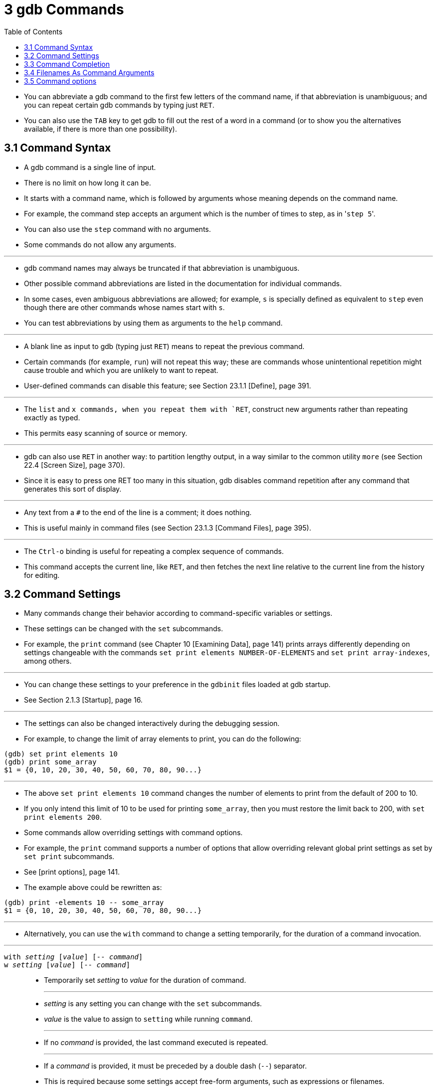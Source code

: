 = 3 gdb Commands
:source-highlighter: rouge
:tabsize: 8
:toc: left

* You can abbreviate a gdb command to the first few letters of the command
  name, if that abbreviation is unambiguous; and you can repeat certain gdb
  commands by typing just `RET`.
* You can also use the `TAB` key to get gdb to fill out the rest of a word in
  a command (or to show you the alternatives available, if there is more than
  one possibility).

== 3.1 Command Syntax

* A gdb command is a single line of input.
* There is no limit on how long it can be.
* It starts with a command name, which is followed by arguments whose meaning depends on the command name.
* For example, the command step accepts an argument which is the number of
  times to step, as in \'``step 5``'.
* You can also use the `step` command with no arguments.
* Some commands do not allow any arguments.

'''

* gdb command names may always be truncated if that abbreviation is
  unambiguous.
* Other possible command abbreviations are listed in the documentation for
  individual commands.
* In some cases, even ambiguous abbreviations are allowed; for example, `s` is
  specially defined as equivalent to `step` even though there are other
  commands whose names start with `s`.
* You can test abbreviations by using them as arguments to the `help` command.

'''

* A blank line as input to gdb (typing just `RET`) means to repeat the
  previous command.
* Certain commands (for example, `run`) will not repeat this way; these are
  commands whose unintentional repetition might cause trouble and which you
  are unlikely to want to repeat.
* User-defined commands can disable this feature; see Section 23.1.1 [Define],
  page 391.

'''

* The `list` and `x commands, when you repeat them with `RET`, construct new
  arguments rather than repeating exactly as typed.
* This permits easy scanning of source or memory.

'''

* gdb can also use `RET` in another way: to partition lengthy output, in a way
  similar to the common utility `more` (see Section 22.4 [Screen Size], page
  370).
* Since it is easy to press one RET too many in this situation, gdb disables
  command repetition after any command that generates this sort of display.

'''

* Any text from a `#` to the end of the line is a comment; it does nothing.
* This is useful mainly in command files (see Section 23.1.3 [Command Files],
  page 395).

'''

* The `Ctrl-o` binding is useful for repeating a complex sequence of commands.
* This command accepts the current line, like `RET`, and then fetches the next
  line relative to the current line from the history for editing.

== 3.2 Command Settings

* Many commands change their behavior according to command-specific variables
  or settings.
* These settings can be changed with the `set` subcommands.
* For example, the `print` command (see Chapter 10 [Examining Data], page 141)
  prints arrays differently depending on settings changeable with the commands
  `set print elements NUMBER-OF-ELEMENTS` and `set print array-indexes`, among
  others.

'''

* You can change these settings to your preference in the `gdbinit` files
  loaded at gdb startup.
* See Section 2.1.3 [Startup], page 16.

'''

* The settings can also be changed interactively during the debugging session.
* For example, to change the limit of array elements to print, you can do the
  following:

....
(gdb) set print elements 10
(gdb) print some_array
$1 = {0, 10, 20, 30, 40, 50, 60, 70, 80, 90...}
....

'''

* The above `set print elements 10` command changes the number of elements to
  print from the default of 200 to 10.
* If you only intend this limit of 10 to be used for printing `some_array`,
  then you must restore the limit back to 200, with `set print elements 200`.
* Some commands allow overriding settings with command options.
* For example, the `print` command supports a number of options that allow
  overriding relevant global print settings as set by `set print` subcommands.
* See [print options], page 141.
* The example above could be rewritten as:

....
(gdb) print -elements 10 -- some_array
$1 = {0, 10, 20, 30, 40, 50, 60, 70, 80, 90...}
....

'''

* Alternatively, you can use the `with` command to change a setting
  temporarily, for the duration of a command invocation.

'''

`with _setting_ [_value_] [-- _command_]`::
`w _setting_ [_value_] [-- _command_]`::
* Temporarily set _setting_ to _value_ for the duration of command.
+
'''
* _setting_ is any setting you can change with the `set` subcommands.
* _value_ is the value to assign to `setting` while running `command`.
+
'''
* If no _command_ is provided, the last command executed is repeated.
+
'''
* If a _command_ is provided, it must be preceded by a double dash (`--`)
  separator.
* This is required because some settings accept free-form arguments, such as
  expressions or filenames.
+
'''
* For example, the command
+
....
(gdb) with print array on -- print some_array
....
+
is equivalent to the following 3 commands:
+
....
(gdb) set print array on
(gdb) print some_array
(gdb) set print array off
....

* The `with` command is particularly useful when you want to override a
  setting while running user-defined commands, or commands defined in Python
  or Guile.
* See Chapter 23 [Extending GDB], page 391.
+
....
(gdb) with print pretty on -- my_complex_command
....
* To change several settings for the same command, you can nest `with` commands.
* For example, `with language ada -- with print elements 10` temporarily
  changes the language to Ada and sets a limit of 10 elements to print for
  arrays and strings.

== 3.3 Command Completion

* gdb can fill in the rest of a word in a command for you, if there is only
  one possibility; it can also show you what the valid possibilities are for
  the next word in a command, at any time.
* This works for gdb commands, gdb subcommands, command options, and the names
  of symbols in your program.

'''

* Press the `TAB` key whenever you want gdb to fill out the rest of a word.
* If there is only one possibility, gdb fills in the word, and waits for you
  to finish the command (or press `RET` to enter it).
* For example, if you type
+
....
(gdb) info breTAB
....

* gdb fills in the rest of the word \'``breakpoints``', since that is the only
  `info` subcommand beginning with \'``bre``':
+
....
(gdb) info breakpoints
....

* You can either press `RET` at this point, to run the `info breakpoints`
  command, or backspace and enter something else, if \'``breakpoints``' does
  not look like the command you expected.
* (If you were sure you wanted `info breakpoints` in the first place, you
  might as well just type `RET` immediately after \'``info bre``', to exploit
  command abbreviations rather than command completion).

'''

* If there is more than one possibility for the next word when you press
  `TAB`, gdb sounds a bell.
* You can either supply more characters and try again, or just press `TAB` a
  second time; gdb displays all the possible completions for that word.
* For example, you might want to set a breakpoint on a subroutine whose name
  begins with \'``make_``', but when you type `b make_TAB` gdb just sounds the
  bell.
* Typing `TAB` again displays all the function names in your program that
  begin with those characters, for example:
+
....
(gdb) b make_TAB
....

* gdb sounds bell; press `TAB` again, to see:
+
....
make_a_section_from_file make_environ
make_abs_section make_function_type
make_blockvector make_pointer_type
make_cleanup make_reference_type
make_command make_symbol_completion_list
(gdb) b make_
....

* After displaying the available possibilities, gdb copies your partial input
  (\'``b make_``' in the example) so you can finish the command.
* If the command you are trying to complete expects either a keyword or a
  number to follow, then \'``NUMBER``' will be shown among the available
  completions, for example:

....
(gdb) print -elements TABTAB
NUMBER unlimited
(gdb) print -elements
....

* Here, the option expects a number (e.g., `100`), not literal `NUMBER`.
* Such metasyntactical arguments are always presented in uppercase.

'''

* If you just want to see the list of alternatives in the first place, you can
  press `_M-?_` rather than pressing `TAB` twice.
* `_M-?_` means `_META ?_`.
* You can type this either by holding down a key designated as the `META`
  shift on your keyboard (if there is one) while typing `_?_`, or as `ESC`
  followed by `_?_`.

'''

* If the number of possible completions is large, gdb will print as much of
  the list as it has collected, as well as a message indicating that the list
  may be truncated.

....
(gdb) b mTABTAB
main
<... the rest of the possible completions ...>
*** List may be truncated, max-completions reached. ***
(gdb) b m
....

* This behavior can be controlled with the following commands:

'''

`set max-completions _limit_`::
`set max-completions unlimited`::
* Set the maximum number of completion candidates.
* gdb will stop looking for more completions once it collects this many
  candidates.
* This is useful when completing on things like function names as collecting
  all the possible candidates can be time consuming.
* The default value is 200.
* A value of zero disables tab-completion.
* Note that setting either no limit or a very large limit can make completion
  slow.

`show max-completions`::
* Show the maximum number of candidates that gdb will collect and show during
  completion.

'''

* Sometimes the string you need, while logically a "word", may contain
  parentheses or other characters that gdb normally excludes from its notion
  of a word.
* To permit word completion to work in this situation, you may enclose words
  in ' (single quote marks) in gdb commands.

'''

* A likely situation where you might need this is in typing an expression that
  involves a C++ symbol name with template parameters.
* This is because when completing expressions, GDB treats the \'``<``'
  character as word delimiter, assuming that it's the less-than comparison
  operator (see Section 15.4.1.1 [C and C++ Operators], page 231).

'''

* For example, when you want to call a C++ template function interactively
  using the `print` or `call` commands, you may need to distinguish whether
  you mean the version of `name` that was specialized for `int`, `name<int>()`,
  or the version that was specialized for `float`, `name<float>()`.
* To use the word-completion facilities in this situation, type a single quote
  ' at the beginning of the function `name`.
* This alerts gdb that it may need to consider more information than usual when
  you press `TAB` or `_M-?_` to request word completion:

[subs="quotes"]
....
(gdb) p 'func<_M-?_
func<int>() func<float>()
(gdb) p 'func<
....

* When setting breakpoints however (see Section 9.2 [Location Specifications],
  page 126), you don't usually need to type a quote before the function name,
  because gdb understands that you want to set a breakpoint on a function:

[subs="quotes"]
....
(gdb) b func<_M-?_
func<int>() func<float>()
(gdb) b func<
....

* This is true even in the case of typing the name of C++ overloaded functions
  (multiple definitions of the same function, distinguished by argument type).
* For example, when you want to set a breakpoint you don't need to distinguish
  whether you mean the version of `name` that takes an int parameter,
  `name(int)`, or the version that takes a float parameter, `name(float)`.

[subs="quotes"]
....
(gdb) b bubble(_M-?_
bubble(int) bubble(double)
(gdb) b bubble(dou_M-?_
bubble(double)
....

* See [quoting names], page 263, for a description of other scenarios that
  require quoting.
* For more information about overloaded functions, see Section 15.4.1.3 [C++
  Expressions], page 234.
* You can use the command `set overload-resolution off` to disable overload
  resolution; see Section 15.4.1.7 [gdb Features for C++], page 235.

'''

* When completing in an expression which looks up a field in a structure, gdb
  also tries{empty}footnote:[The completer can be confused by certain kinds of
  invalid expressions. Also, it only examines the static type of the
  expression, not the dynamic type.] to limit completions to the field names
  available in the type of the left-hand-side:

[subs="quotes"]
....
(gdb) p gdb_stdout._M-?_
magic to_fputs to_rewind
to_data to_isatty to_write
to_delete to_put to_write_async_safe
to_flush to_read
....

* This is because the `gdb_stdout` is a variable of the type `struct ui_file`
  that is defined in gdb sources as follows:

[,c]
----
struct ui_file
{
	int *magic;
	ui_file_flush_ftype *to_flush;
	ui_file_write_ftype *to_write;
	ui_file_write_async_safe_ftype *to_write_async_safe;
	ui_file_fputs_ftype *to_fputs;
	ui_file_read_ftype *to_read;
	ui_file_delete_ftype *to_delete;
	ui_file_isatty_ftype *to_isatty;
	ui_file_rewind_ftype *to_rewind;
	ui_file_put_ftype *to_put;
	void *to_data;
}
----

== 3.4 Filenames As Command Arguments

* When passing filenames (or directory names) as arguments to a command, if
  the filename argument does not include any whitespace, double quotes, or
  single quotes, then for all commands the filename can be written as a simple
  string, for example:

....
(gdb) file /path/to/some/file
....

* If the filename does include whitespace, double quotes, or single quotes,
  then gdb has two approaches for how these filenames should be formatted;
  which format to use depends on which command is being used.

'''

* Most gdb commands don't require, or support, quoting and escaping.
* These commands treat any text after the command name, that is not a command
  option (see Section 3.5 [Command Options], page 28), as the filename, even
  if the filename contains whitespace or quote characters.
* In the following example the user is adding `/path/that contains/two
  spaces/` to the auto-load safe-path (see [add-auto-load-safe-path], page
  379):

....
(gdb) add-auto-load-safe-path /path/that contains/two spaces/
....

* A small number of commands require that filenames containing whitespace or
  quote characters are either quoted, or have the special characters escaped
  with a backslash.
* Commands that support this style are marked as such in the manual, any
  command not marked as accepting quoting and escaping of its filename
  argument, does not accept this filename argument style.

'''

* For example, to load the file `/path/with spaces/to/a file` with the `file`
  command (see Section 18.1 [Commands to Specify Files], page 291), you can
  escape the whitespace characters with a backslash:

....
(gdb) file /path/with\ spaces/to/a\ file
....

'''

* Alternatively the entire filename can be wrapped in either single or double
  quotes, in which case no backlsashes are needed, for example:

....
(gdb) symbol-file "/path/with spaces/to/a file"
(gdb) exec-file '/path/with spaces/to/a file'
....

* It is possible to include a quote character within a quoted filename by
  escaping it with a backslash, for example, within a filename surrounded by
  double quotes, a double quote character should be escaped with a backslash,
  but a single quote character should not be escaped.
* Within a single quoted string a single quote character needs to be escaped,
  but a double quote character does not.

'''

* A literal backslash character can also be included by escaping it with a
  backslash.

== 3.5 Command options

* Some commands accept options starting with a leading dash.
* For example, `print -pretty`.
* Similarly to command names, you can abbreviate a gdb option to the first few
  letters of the option name, if that abbreviation is unambiguous, and you can
  also use the `TAB` key to get gdb to fill out the rest of a word in an
  option (or to show you the alternatives available, if there is more than one
  possibility).

'''

* Some commands take raw input as argument.
* For example, the `print` command processes arbitrary expressions in any of
  the languages supported by gdb.
* With such commands, because raw input may start with a leading dash that
  would be confused with an option or any of its abbreviations, e.g. `print
  -p` (short for print `-pretty` or printing negative p?), if you specify any
  command option, then you must use a double-dash (`--`) delimiter to indicate
  the end of options.

'''

* Some options are described as accepting an argument which can be either `on`
  or `off`.
* These are known as _boolean options_.
* Similarly to boolean settings commands -- `on` and `off` are the typical
  values, but any of `1`, `yes` and `enable` can also be used as \"``true``"
  value, and any of `0`, `no` and `disable` can also be used as \"``false``"
  value.
* You can also omit a \"``true``" value, as it is implied by default.

'''

* For example, these are equivalent:

....
(gdb) print -object on -pretty off -element unlimited -- *myptr
(gdb) p -o -p 0 -e u -- *myptr
....

* You can discover the set of options some command accepts by completing on
  `-` after the command name.
* For example:

....
(gdb) print -TABTAB
-address -max-depth -object -static-members
-array -memory-tag-violations -pretty -symbol
-array-indexes -nibbles -raw-values -union
-elements -null-stop -repeats -vtbl
....

* Completion will in some cases guide you with a suggestion of what kind of
  argument an option expects.
* For example:

....
(gdb) print -elements TABTAB
NUMBER unlimited
....

* Here, the option expects a number (e.g., 100), not literal `NUMBER`.
* Such metasyntactical arguments are always presented in uppercase.
* (For more on using the `print` command, see Chapter 10 [Examining Data],
  page 141.)
